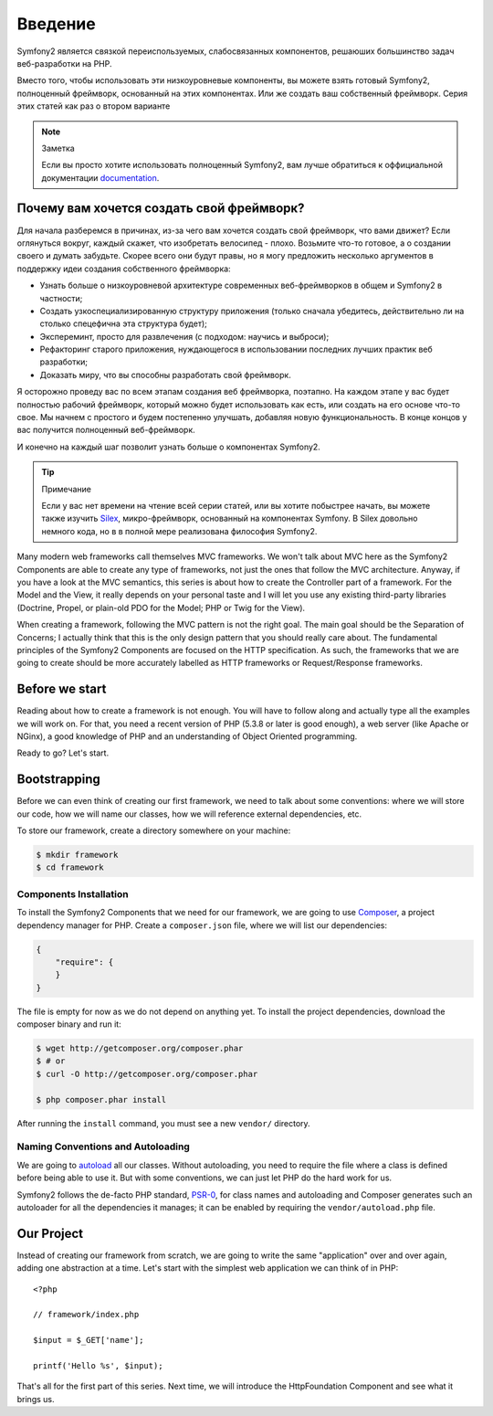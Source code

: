Введение
============

Symfony2 является связкой переиспользуемых, слабосвязанных компонентов,
решаюших большинство задач веб-разработки на PHP.

Вместо того, чтобы использовать эти низкоуровневые компоненты, вы можете взять
готовый Symfony2, полноценный фреймворк, основанный на этих компонентах. Или же
создать ваш собственный фреймворк. Серия этих статей как раз о втором варианте

.. note:: Заметка

    Если вы просто хотите использовать полноценный Symfony2, вам лучше обратиться
    к оффициальной документации `documentation`_.

Почему вам хочется создать свой фреймворк?
------------------------------------------------

Для начала разберемся в причинах, из-за чего вам хочется создать свой
фреймворк, что вами движет? Если оглянуться вокруг, каждый скажет, что
изобретать велосипед - плохо. Возьмите что-то готовое, а о создании своего
и думать забудьте. Скорее всего они будут правы, но я могу предложить
несколько аргументов в поддержку идеи создания собственного фреймворка:

* Узнать больше о низкоуровневой архитектуре современных веб-фреймворков в
  общем и Symfony2 в частности;

* Создать узкоспециализированную структуру приложения (только сначала убедитесь,
  действительно ли на столько спецефична эта структура будет);

* Экспереминт, просто для развлечения (с подходом: научись и выброси);

* Рефакторинг старого приложения, нуждающегося в использовании последних лучших
  практик веб разработки;

* Доказать миру, что вы способны разработать свой фреймворк.

Я осторожно проведу вас по всем этапам создания веб фреймворка, поэтапно.
На каждом этапе у вас будет полностью рабочий фреймворк, который можно будет
использовать как есть, или создать на его основе что-то свое. Мы начнем с простого
и будем постепенно улучшать, добавляя новую функциональность. В конце концов у вас
получится полноценный веб-фреймворк.

И конечно на каждый шаг позволит узнать больше о компонентах Symfony2.

.. tip:: Примечание

    Если у вас нет времени на чтение всей серии статей, или вы хотите побыстрее
    начать, вы можете также изучить `Silex`_, микро-фреймворк, основанный на
    компонентах Symfony. В Silex довольно немного кода, но в в полной мере
    реализована философия Symfony2.

Many modern web frameworks call themselves MVC frameworks. We won't talk about
MVC here as the Symfony2 Components are able to create any type of frameworks,
not just the ones that follow the MVC architecture. Anyway, if you have a look
at the MVC semantics, this series is about how to create the Controller part
of a framework. For the Model and the View, it really depends on your personal
taste and I will let you use any existing third-party libraries (Doctrine,
Propel, or plain-old PDO for the Model; PHP or Twig for the View).

When creating a framework, following the MVC pattern is not the right goal.
The main goal should be the Separation of Concerns; I actually think that this
is the only design pattern that you should really care about. The fundamental
principles of the Symfony2 Components are focused on the HTTP specification.
As such, the frameworks that we are going to create should be more accurately
labelled as HTTP frameworks or Request/Response frameworks.

Before we start
---------------

Reading about how to create a framework is not enough. You will have to follow
along and actually type all the examples we will work on. For that, you need a
recent version of PHP (5.3.8 or later is good enough), a web server (like
Apache or NGinx), a good knowledge of PHP and an understanding of Object
Oriented programming.

Ready to go? Let's start.

Bootstrapping
-------------

Before we can even think of creating our first framework, we need to talk
about some conventions: where we will store our code, how we will name our
classes, how we will reference external dependencies, etc.

To store our framework, create a directory somewhere on your machine:

.. code-block:: sh

    $ mkdir framework
    $ cd framework

Components Installation
~~~~~~~~~~~~~~~~~~~~~~~

To install the Symfony2 Components that we need for our framework, we are
going to use `Composer`_, a project dependency manager for PHP. Create a
``composer.json`` file, where we will list our dependencies:

.. code-block:: javascript

    {
        "require": {
        }
    }

The file is empty for now as we do not depend on anything yet. To install the
project dependencies, download the composer binary and run it:

.. code-block:: sh

    $ wget http://getcomposer.org/composer.phar
    $ # or
    $ curl -O http://getcomposer.org/composer.phar

    $ php composer.phar install

After running the ``install`` command, you must see a new ``vendor/``
directory.

Naming Conventions and Autoloading
~~~~~~~~~~~~~~~~~~~~~~~~~~~~~~~~~~

We are going to `autoload`_ all our classes. Without autoloading, you need to
require the file where a class is defined before being able to use it. But
with some conventions, we can just let PHP do the hard work for us.

Symfony2 follows the de-facto PHP standard, `PSR-0`_, for class names and
autoloading and Composer generates such an autoloader for all the dependencies
it manages; it can be enabled by requiring the ``vendor/autoload.php`` file.

Our Project
-----------

Instead of creating our framework from scratch, we are going to write the same
"application" over and over again, adding one abstraction at a time. Let's
start with the simplest web application we can think of in PHP::

    <?php

    // framework/index.php

    $input = $_GET['name'];

    printf('Hello %s', $input);

That's all for the first part of this series. Next time, we will introduce the
HttpFoundation Component and see what it brings us.

.. _`documentation`:             http://symfony.com/doc
.. _`Silex`:                     http://silex.sensiolabs.org/
.. _`autoload`:                  http://fr.php.net/autoload
.. _`Composer`:                  http://packagist.org/about-composer
.. _`PSR-0`:                     https://github.com/php-fig/fig-standards/blob/master/accepted/PSR-0.md
.. _`Symfony2 Coding Standards`: http://symfony.com/doc/current/contributing/code/standards.html
.. _`ClassLoader`:               http://symfony.com/doc/current/components/class_loader.html
